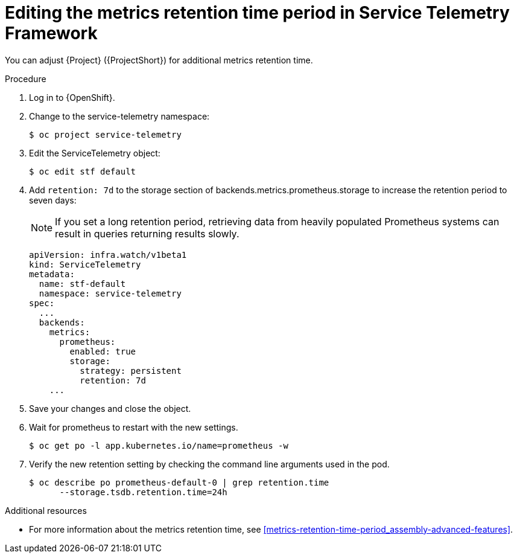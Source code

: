 
[id="editing-the-metrics-retention-time-period-in-service-telemetry-framework_{context}"]
= Editing the metrics retention time period in Service Telemetry Framework

[role="_abstract"]
You can adjust {Project} ({ProjectShort}) for additional metrics retention time.

.Procedure

. Log in to {OpenShift}.

. Change to the service-telemetry namespace:
+
[source,bash,options="nowrap",role="white-space-pre"]
----
$ oc project service-telemetry
----

. Edit the ServiceTelemetry object:
+
[source,bash,options="nowrap",role="white-space-pre"]
----
$ oc edit stf default
----

. Add `retention: 7d`  to the storage section of backends.metrics.prometheus.storage to increase the retention period to seven days:
+
[NOTE]
If you set a long retention period, retrieving data from heavily populated Prometheus systems can result in queries returning results slowly.
+
[source,yaml,options="nowrap",role="white-space-pre"]
----
apiVersion: infra.watch/v1beta1
kind: ServiceTelemetry
metadata:
  name: stf-default
  namespace: service-telemetry
spec:
  ...
  backends:
    metrics:
      prometheus:
        enabled: true
        storage:
          strategy: persistent
          retention: 7d
    ...
----

. Save your changes and close the object.
. Wait for prometheus to restart with the new settings.
+
[source,bash]
----
$ oc get po -l app.kubernetes.io/name=prometheus -w
----
. Verify the new retention setting by checking the command line arguments used in the pod.
+
[source,bash]
----
$ oc describe po prometheus-default-0 | grep retention.time
      --storage.tsdb.retention.time=24h
----

.Additional resources

* For more information about the metrics retention time, see xref:metrics-retention-time-period_assembly-advanced-features[].
